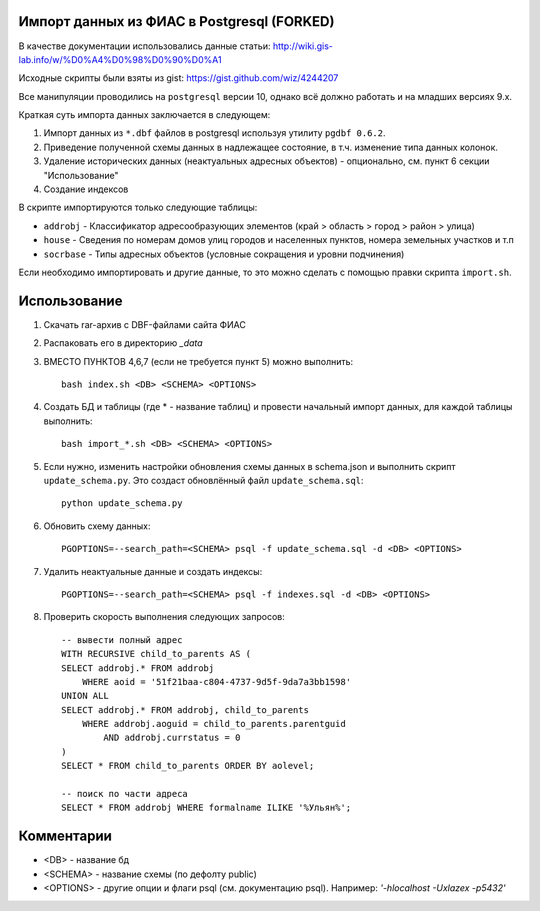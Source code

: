 Импорт данных из ФИАС в Postgresql (FORKED)
----------------------------------


В качестве документации использовались данные статьи:
http://wiki.gis-lab.info/w/%D0%A4%D0%98%D0%90%D0%A1

Исходные скрипты были взяты из gist: https://gist.github.com/wiz/4244207


Все манипуляции проводились на ``postgresql`` версии 10, однако всё должно
работать и на младших версиях 9.x.

Краткая суть импорта данных заключается в следующем:


1. Импорт данных из ``*.dbf`` файлов в postgresql используя утилиту ``pgdbf 0.6.2``.
2. Приведение полученной схемы данных в надлежащее состояние, в т.ч. изменение типа данных колонок.
3. Удаление исторических данных (неактуальных адресных объектов) - опционально, см. пункт 6 секции "Использование"
4. Создание индексов


В скрипте импортируются только следующие таблицы:

- ``addrobj`` - Классификатор адресообразующих элементов (край > область > город > район > улица)
- ``house`` -  Сведения по номерам домов улиц городов и населенных пунктов, номера земельных участков и т.п
- ``socrbase`` - Типы адресных объектов (условные сокращения и уровни подчинения)

Если необходимо импортировать и другие данные, то это можно сделать с помощью
правки скрипта ``import.sh``.


Использование
-------------

1. Скачать rar-архив с DBF-файлами сайта ФИАС
2. Распаковать его в директорию `_data`
3. ВМЕСТО ПУНКТОВ 4,6,7 (если не требуется пункт 5) можно выполнить::

    bash index.sh <DB> <SCHEMA> <OPTIONS>

4. Создать БД и таблицы (где * - название таблиц) и провести начальный импорт данных, для каждой таблицы выполнить::

    bash import_*.sh <DB> <SCHEMA> <OPTIONS>

5. Если нужно, изменить настройки обновления схемы данных в schema.json и
   выполнить скрипт ``update_schema.py``. Это создаст обновлённый файл
   ``update_schema.sql``::

    python update_schema.py

6. Обновить схему данных::

    PGOPTIONS=--search_path=<SCHEMA> psql -f update_schema.sql -d <DB> <OPTIONS>

7. Удалить неактуальные данные и создать индексы::

    PGOPTIONS=--search_path=<SCHEMA> psql -f indexes.sql -d <DB> <OPTIONS>

8. Проверить скорость выполнения следующих запросов::

    -- вывести полный адрес
    WITH RECURSIVE child_to_parents AS (
    SELECT addrobj.* FROM addrobj
        WHERE aoid = '51f21baa-c804-4737-9d5f-9da7a3bb1598'
    UNION ALL
    SELECT addrobj.* FROM addrobj, child_to_parents
        WHERE addrobj.aoguid = child_to_parents.parentguid
            AND addrobj.currstatus = 0
    )
    SELECT * FROM child_to_parents ORDER BY aolevel;

    -- поиск по части адреса
    SELECT * FROM addrobj WHERE formalname ILIKE '%Ульян%';

Комментарии
-------------

* <DB> - название бд
* <SCHEMA>  - название схемы (по дефолту public)
* <OPTIONS> - другие опции и флаги psql (см. документацию psql). Например: `'-hlocalhost -Uxlazex -p5432'`
